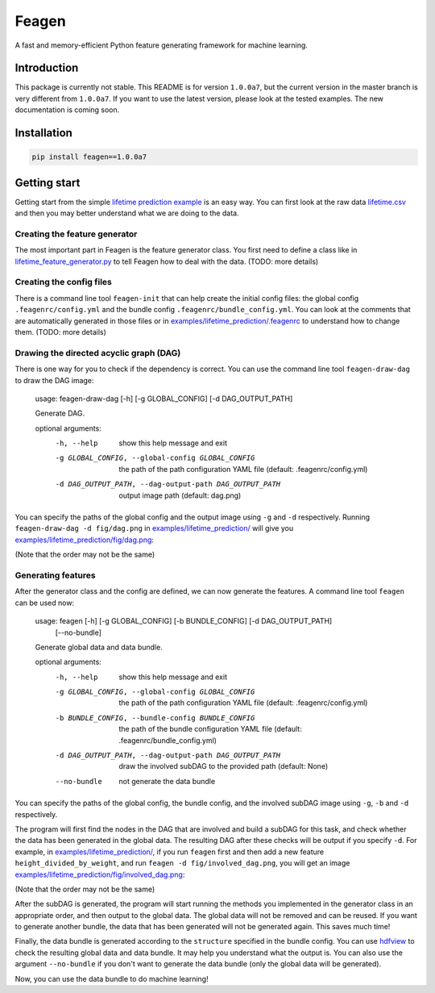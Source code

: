 Feagen
======
.. image:: https://img.shields.io/travis/ianlini/feagen/master.svg
   :target: https://travis-ci.org/ianlini/feagen
.. image:: https://img.shields.io/pypi/v/feagen.svg
   :target: https://pypi.python.org/pypi/feagen
.. image:: https://img.shields.io/pypi/l/feagen.svg
   :target: https://pypi.python.org/pypi/feagen

A fast and memory-efficient Python feature generating framework for machine learning.

Introduction
------------
This package is currently not stable. This README is for version ``1.0.0a7``, but the current version in the master branch is very different from ``1.0.0a7``. If you want to use the latest version, please look at the tested examples. The new documentation is coming soon.

Installation
------------
.. code:: bash

   pip install feagen==1.0.0a7
   
Getting start
-------------
Getting start from the simple `lifetime prediction example </examples/lifetime_prediction/>`_ is an easy way.
You can first look at the raw data `lifetime.csv </examples/lifetime_prediction/lifetime.csv>`_ and then you may better understand what we are doing to the data.

Creating the feature generator
******************************
The most important part in Feagen is the feature generator class.
You first need to define a class like in `lifetime_feature_generator.py </examples/lifetime_prediction/lifetime_feature_generator.py>`_ to tell Feagen how to deal with the data.
(TODO: more details)

Creating the config files
*************************
There is a command line tool ``feagen-init`` that can help create the initial config files: the global config ``.feagenrc/config.yml`` and the bundle config ``.feagenrc/bundle_config.yml``.
You can look at the comments that are automatically generated in those files or in `examples/lifetime_prediction/.feagenrc </examples/lifetime_prediction/.feagenrc>`_ to understand how to change them.
(TODO: more details)

Drawing the directed acyclic graph (DAG)
****************************************
There is one way for you to check if the dependency is correct.
You can use the command line tool ``feagen-draw-dag`` to draw the DAG image:

   usage: feagen-draw-dag [-h] [-g GLOBAL_CONFIG] [-d DAG_OUTPUT_PATH]

   Generate DAG.

   optional arguments:
     -h, --help            show this help message and exit
     -g GLOBAL_CONFIG, --global-config GLOBAL_CONFIG
                           the path of the path configuration YAML file (default:
                           .feagenrc/config.yml)
     -d DAG_OUTPUT_PATH, --dag-output-path DAG_OUTPUT_PATH
                           output image path (default: dag.png)

You can specify the paths of the global config and the output image using ``-g`` and ``-d`` respectively.
Running ``feagen-draw-dag -d fig/dag.png`` in `examples/lifetime_prediction/ </examples/lifetime_prediction/>`_ will give you `examples/lifetime_prediction/fig/dag.png </examples/lifetime_prediction/fig/dag.png>`_:

.. image:: /examples/lifetime_prediction/fig/dag.png

(Note that the order may not be the same)

Generating features
*******************
After the generator class and the config are defined, we can now generate the features.
A command line tool ``feagen`` can be used now:

   usage: feagen [-h] [-g GLOBAL_CONFIG] [-b BUNDLE_CONFIG] [-d DAG_OUTPUT_PATH]
                 [--no-bundle]

   Generate global data and data bundle.

   optional arguments:
     -h, --help            show this help message and exit
     -g GLOBAL_CONFIG, --global-config GLOBAL_CONFIG
                           the path of the path configuration YAML file (default:
                           .feagenrc/config.yml)
     -b BUNDLE_CONFIG, --bundle-config BUNDLE_CONFIG
                           the path of the bundle configuration YAML file
                           (default: .feagenrc/bundle_config.yml)
     -d DAG_OUTPUT_PATH, --dag-output-path DAG_OUTPUT_PATH
                           draw the involved subDAG to the provided path
                           (default: None)
     --no-bundle           not generate the data bundle

You can specify the paths of the global config, the bundle config, and the involved subDAG image using ``-g``, ``-b`` and ``-d`` respectively.

The program will first find the nodes in the DAG that are involved and build a subDAG for this task, and check whether the data has been generated in the global data.
The resulting DAG after these checks will be output if you specify ``-d``.
For example, in `examples/lifetime_prediction/`_, if you run ``feagen`` first and then add a new feature ``height_divided_by_weight``, and run ``feagen -d fig/involved_dag.png``, you will get an image `examples/lifetime_prediction/fig/involved_dag.png </examples/lifetime_prediction/fig/involved_dag.png>`_:

.. image:: /examples/lifetime_prediction/fig/involved_dag.png

(Note that the order may not be the same)

After the subDAG is generated, the program will start running the methods you implemented in the generator class in an appropriate order, and then output to the global data.
The global data will not be removed and can be reused.
If you want to generate another bundle, the data that has been generated will not be generated again.
This saves much time!

Finally, the data bundle is generated according to the ``structure`` specified in the bundle config.
You can use `hdfview <https://support.hdfgroup.org/products/java/hdfview/>`_ to check the resulting global data and data bundle.
It may help you understand what the output is.
You can also use the argument ``--no-bundle`` if you don't want to generate the data bundle (only the global data will be generated).

Now, you can use the data bundle to do machine learning!

